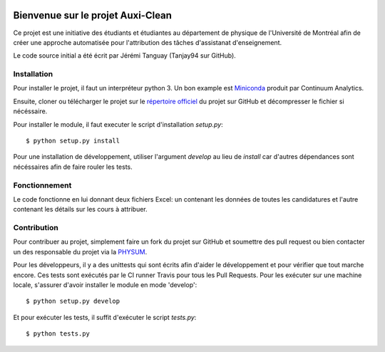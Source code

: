 .. image:: https://travis-ci.org/physumasso/auxiclean.svg?branch=master
    :target: https://travis-ci.org/physumasso/auxiclean
.. image:: https://coveralls.io/repos/github/physumasso/auxiclean/badge.svg?branch=master
    :target: https://coveralls.io/github/physumasso/auxiclean?branch=master


Bienvenue sur le projet Auxi-Clean
==================================

Ce projet est une initiative des étudiants et étudiantes au département
de physique de l'Université de Montréal afin de créer une approche
automatisée pour l'attribution des tâches d'assistanat d'enseignement.

Le code source initial a été écrit par Jérémi Tanguay (Tanjay94 sur GitHub).


Installation
------------

Pour installer le projet, il faut un interpréteur python 3.
Un bon example est `Miniconda <https://conda.io/miniconda.html>`__
produit par Continuum Analytics.

Ensuite, cloner ou télécharger le projet sur le `répertoire officiel 
<https://github.com/physumasso/auxiclean>`__ du projet sur GitHub
et décompresser le fichier si nécéssaire.

Pour installer le module, il faut executer le script d'installation `setup.py`::

  $ python setup.py install

Pour une installation de développement, utiliser l'argument `develop` au lieu
de `install` car d'autres dépendances sont nécéssaires afin de faire rouler les
tests.

Fonctionnement
--------------

Le code fonctionne en lui donnant deux fichiers Excel: un contenant les
données de toutes les candidatures et l'autre contenant les détails sur les
cours à attribuer.


Contribution
------------

Pour contribuer au projet, simplement faire un fork du projet sur GitHub
et soumettre des pull request ou bien contacter un des responsable
du projet via la `PHYSUM <http://www.aephysum.umontreal.ca/>`__.

Pour les développeurs, il y a des unittests qui sont écrits afin d'aider
le développement et pour vérifier que tout marche encore. Ces tests
sont exécutés par le CI runner Travis pour tous les Pull Requests.
Pour les exécuter sur une machine locale, s'assurer d'avoir
installer le module en mode 'develop'::
  
  $ python setup.py develop

Et pour exécuter les tests, il suffit d'exécuter le script `tests.py`::

  $ python tests.py

